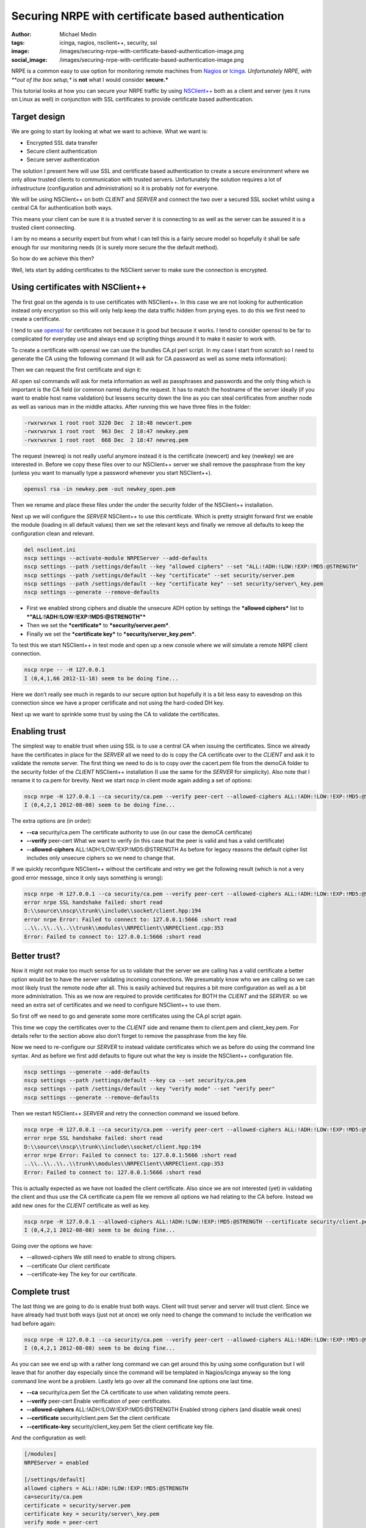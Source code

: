 Securing NRPE with certificate based authentication
###################################################
:author: Michael Medin
:tags: icinga, nagios, nsclient++, security, ssl
:image: /images/securing-nrpe-with-certificate-based-authentication-image.png
:social_image: /images/securing-nrpe-with-certificate-based-authentication-image.png

NRPE is a common easy to use option for monitoring remote
machines from `Nagios <http://www.nagios.org/>`__ or
`Icinga <https://www.icinga.org/>`__. *Unfortunately NRPE, with **out of
the box setup,** is **not** what I would consider **secure.***

This tutorial looks at how you can secure your NRPE traffic by using
`NSClient++ <http://nsclient.org/>`__ both as a client and server (yes
it runs on Linux as well) in conjunction with SSL certificates to
provide certificate based authentication.

.. PELICAN_END_SUMMARY

Target design
=============

We are going to start by looking at what we want to achieve. What we
want is:

-  Encrypted SSL data transfer
-  Secure client authentication
-  Secure server authentication

The solution I present here will use SSL and certificate based
authentication to create a secure environment where we only allow
trusted clients to communication with trusted servers. Unfortunately the
solution requires a lot of infrastructure (configuration and
administration) so it is probably not for everyone.

We will be using NSClient++ on both *CLIENT* and *SERVER* and connect
the two over a secured SSL socket whilst using a central CA for
authentication both ways.

This means your client can be sure it is a trusted server it is
connecting to as well as the server can be assured it is a trusted
client connecting.

|image|

I am by no means a security expert but from what I can tell this is a
fairly secure model so hopefully it shall be safe enough for our
monitoring needs (it is surely more secure the the default method).

So how do we achieve this then?

Well, lets start by adding certificates to the NSClient server to make
sure the connection is encrypted.

Using certificates with NSClient++
==================================

|image|

The first goal on the agenda is to use certificates with NSClient++. In
this case we are not looking for authentication instead only encryption
so this will only help keep the data traffic hidden from prying eyes. to
do this we first need to create a certificate.

I tend to use `openssl <http://www.openssl.org>`__ for certificates not
because it is good but because it works. I tend to consider openssl to
be far to complicated for everyday use and always end up scripting
things around it to make it easier to work with.

To create a certificate with openssl we can use the bundles CA.pl perl
script. In my case I start from scratch so I need to generate the CA
using the following command (it will ask for CA password as well as some
meta information):

.. code:block: bash

   /usr/lib/ssl/misc/CA.pl -newca

Then we can request the first certificate and sign it:

.. code:block: bash

   /usr/lib/ssl/misc/CA.pl -newreq /usr/lib/ssl/misc/CA.pl -sign

All open ssl commands will ask for meta information as well as
passphrases and passwords and the only thing which is important is the
CA field (or common name) during the request. It has to match the
hostname of the server ideally (if you want to enable host name
validation) but lessens security down the line as you can steal
certificates from another node as well as various man in the middle
attacks. After running this we have three files in the folder:

.. code-block:: text

   -rwxrwxrwx 1 root root 3220 Dec  2 18:48 newcert.pem
   -rwxrwxrwx 1 root root  963 Dec  2 18:47 newkey.pem
   -rwxrwxrwx 1 root root  668 Dec  2 18:47 newreq.pem

The request (newreq) is not really useful anymore instead it is the
certificate (newcert) and key (newkey) we are interested in. Before we
copy these files over to our NSClient++ server we shall remove the
passphrase from the key (unless you want to manually type a password
whenever you start NSClient++).

.. code-block:: bash

   openssl rsa -in newkey.pem -out newkey_open.pem

Then we rename and place these files under the under the security folder
of the NSClient++ installation.

Next up we will configure the *SERVER* NSClient++ to use this
certificate. Which is pretty straight forward first we enable the module
(loading in all default values) then we set the relevant keys and
finally we remove all defaults to keep the configuration clean and
relevant.

.. code-block:: bat

   del nsclient.ini
   nscp settings --activate-module NRPEServer --add-defaults
   nscp settings --path /settings/default --key "allowed ciphers" --set "ALL:!ADH:!LOW:!EXP:!MD5:@STRENGTH"
   nscp settings --path /settings/default --key "certificate" --set security/server.pem
   nscp settings --path /settings/default --key "certificate key" --set security/server\_key.pem
   nscp settings --generate --remove-defaults

-  First we enabled strong ciphers and disable the unsecure ADH option
   by settings the ***allowed ciphers*** list to
   ***"ALL:!ADH:!LOW:!EXP:!MD5:@STRENGTH"***
-  Then we set the ***certificate*** to ***security/server.pem***.
-  Finally we set the ***certificate key*** to
   ***security/server\_key.pem***.

To test this we start NSClient++ in test mode and open up a new console
where we will simulate a remote NRPE client connection.

.. code-block:: text

   nscp nrpe -- -H 127.0.0.1
   I (0,4,1,66 2012-11-18) seem to be doing fine...

Here we don’t really see much in regards to our secure option but
hopefully it is a bit less easy to eavesdrop on this connection since we
have a proper certificate and not using the hard-coded DH key.

Next up we want to sprinkle some trust by using the CA to validate the
certificates.

Enabling trust
==============

|image|

The simplest way to enable trust when using SSL is to use a central CA
when issuing the certificates. Since we already have the certificates in
place for the *SERVER* all we need to do is copy the CA certificate over
to the *CLIENT* and ask it to validate the remote server. The first
thing we need to do is to copy over the cacert.pem file from the demoCA
folder to the security folder of the *CLIENT* NSClient++ installation (I
use the same for the *SERVER* for simplicity). Also note that I rename
it to ca.pem for brevity. Next we start nscp in client mode again adding
a set of options:

.. code-block:: text

   nscp nrpe -H 127.0.0.1 --ca security/ca.pem --verify peer-cert --allowed-ciphers ALL:!ADH:!LOW:!EXP:!MD5:@STRENGTH
   I (0,4,2,1 2012-08-08) seem to be doing fine...

The extra options are (in order):

-  **--ca** security/ca.pem
   The certificate authority to use (in our case the demoCA
   certificate)
-  **--verify** peer-cert
   What we want to verify (in this case that the peer is valid and has
   a valid certificate)
-  **--allowed-ciphers** ALL:!ADH:!LOW:!EXP:!MD5:@STRENGTH
   As before for legacy reasons the default cipher list includes only
   unsecure ciphers so we need to change that.

If we quickly reconfigure NSClient++ without the certificate and retry
we get the following result (which is not a very good error message,
since it only says something is wrong):

.. code-block:: text

   nscp nrpe -H 127.0.0.1 --ca security/ca.pem --verify peer-cert --allowed-ciphers ALL:!ADH:!LOW:!EXP:!MD5:@STRENGTH
   error nrpe SSL handshake failed: short read
   D:\\source\\nscp\\trunk\\include\\socket/client.hpp:194
   error nrpe Error: Failed to connect to: 127.0.0.1:5666 :short read
   ..\\..\\..\\..\\trunk\\modules\\NRPEClient\\NRPEClient.cpp:353
   Error: Failed to connect to: 127.0.0.1:5666 :short read

Better trust?
=============

Now it might not make too much sense for us to validate that the server
we are calling has a valid certificate a better option would be to have
the server validating incoming connections. We presumably know who we
are calling so we can most likely trust the remote node after all. This
is easily achieved but requires a bit more configuration as well as a
bit more administration. This as we now are required to provide
certificates for BOTH the *CLIENT* and the *SERVER*. so we need an extra
set of certificates and we need to configure NSClient++ to use them.

|image|

So first off we need to go and generate some more certificates using the
CA.pl script again.

This time we copy the certificates over to the *CLIENT* side and rename
them to client.pem and client_key.pem. For details refer to the section
above also don’t forget to remove the passphrase from the key file.

Now we need to re-configure our *SERVER* to instead validate
certificates which we as before do using the command line syntax. And as
before we first add defaults to figure out what the key is inside the
NSClient++ configuration file.

.. code-block:: text

   nscp settings --generate --add-defaults
   nscp settings --path /settings/default --key ca --set security/ca.pem
   nscp settings --path /settings/default --key "verify mode" --set "verify peer"
   nscp settings --generate --remove-defaults

Then we restart NSClient++ *SERVER* and retry the connection command we
issued before.

.. code-block:: text

   nscp nrpe -H 127.0.0.1 --ca security/ca.pem --verify peer-cert --allowed-ciphers ALL:!ADH:!LOW:!EXP:!MD5:@STRENGTH
   error nrpe SSL handshake failed: short read
   D:\\source\\nscp\\trunk\\include\\socket/client.hpp:194
   error nrpe Error: Failed to connect to: 127.0.0.1:5666 :short read
   ..\\..\\..\\..\\trunk\\modules\\NRPEClient\\NRPEClient.cpp:353
   Error: Failed to connect to: 127.0.0.1:5666 :short read

This is actually expected as we have not loaded the client certificate.
Also since we are not interested (yet) in validating the client and thus
use the CA certificate ca.pem file we remove all options we had relating
to the CA before. Instead we add new ones for the *CLIENT* certificate
as well as key.

.. code-block:: text

   nscp nrpe -H 127.0.0.1 --allowed-ciphers ALL:!ADH:!LOW:!EXP:!MD5:@STRENGTH --certificate security/client.pem --certificate-key security/client\_key.pem
   I (0,4,2,1 2012-08-08) seem to be doing fine...

Going over the options we have:

-  --allowed-ciphers
   We still need to enable to strong chipers.
-  --certificate
   Our client certificate
-  --certificate-key
   The key for our certificate.

Complete trust
==============

The last thing we are going to do is enable trust both ways. Client will
trust server and server will trust client. Since we have already had
trust both ways (just not at once) we only need to change the command to
include the verification we had before again:

|image|

.. code-block:: text

   nscp nrpe -H 127.0.0.1 --ca security/ca.pem --verify peer-cert --allowed-ciphers ALL:!ADH:!LOW:!EXP:!MD5:@STRENGTH --certificate security/client.pem --certificate-key security/client\_key.pem
   I (0,4,2,1 2012-08-08) seem to be doing fine...

As you can see we end up with a rather long command we can get around
this by using some configuration but I will leave that for another day
especially since the command will be templated in Nagios/Icinga anyway
so the long command line wont be a problem. Lastly lets go over all the
command line options one last time.

-  **--ca** security/ca.pem
   Set the CA certificate to use when validating remote peers.
-  **--verify** peer-cert
   Enable verification of peer certificates.
-  **--allowed-ciphers** ALL:!ADH:!LOW:!EXP:!MD5:@STRENGTH
   Enabled strong ciphers (and disable weak ones)
-  **--certificate** security/client.pem
   Set the client certificate
-  **--certificate-key** security/client_key.pem
   Set the client certificate key file.

And the configuration as well:

.. code-block:: ini

   [/modules]
   NRPEServer = enabled
   
   [/settings/default]
   allowed ciphers = ALL:!ADH:!LOW:!EXP:!MD5:@STRENGTH
   ca=security/ca.pem
   certificate = security/server.pem
   certificate key = security/server\_key.pem
   verify mode = peer-cert

-  **ca** = security/ca.pem
   Set the CA certificate to use when validating remote peers.
-  **verify mode** = peer-cert
   Enable verification of peer certificates.
-  **allowed ciphers** = ALL:!ADH:!LOW:!EXP:!MD5:@STRENGTH
   Enabled strong ciphers (and disable weak ones)
-  **certificate** = security/server.pem
   Set the server certificate
-  **certificate key** security/server_key.pem
   Set the server certificate key file.

Conclusion
==========

So enabling security over NRPE is not that difficult using NSClient++.
If it can be done using plain vanilla NRPE I am unsure of it is possible
you can configure this using environment variables but I have never
tried I am skeptical though.

The biggest drawback to using certificates for security is that you
almost have to have infrastructure to manage it as manually generating
and copying and configuring certificates is a lot of work. If you push
your configuration out it could maybe be done using some publishing tool
but my guess is you will need to manage this on your own.

I have some plans to provide a way to do this centrally and
automatically using some NSClient++ scripting but haven't had time to do
so yet. If you are interested in coming with feedback and helping out
testing/developing such a solution please don’t hesitate to ask.

As always, feedback greatly appreciated (in all its forms)!

**UPDATE:** As Beaker pointed out the second command is **-newreq** not
**-newca** again :)

.. |image| image:: /images/securing-nrpe-with-certificate-based-authentication-image.png
.. |image2| image:: /images/securing-nrpe-with-certificate-based-authentication-image1.png
.. |image3| image:: /images/securing-nrpe-with-certificate-based-authentication-image2.png
.. |image4| image:: /images/securing-nrpe-with-certificate-based-authentication-image3.png
.. |image5| image:: /images/securing-nrpe-with-certificate-based-authentication-image4.png
.. |image6| image:: /images/securing-nrpe-with-certificate-based-authentication-image5.png
